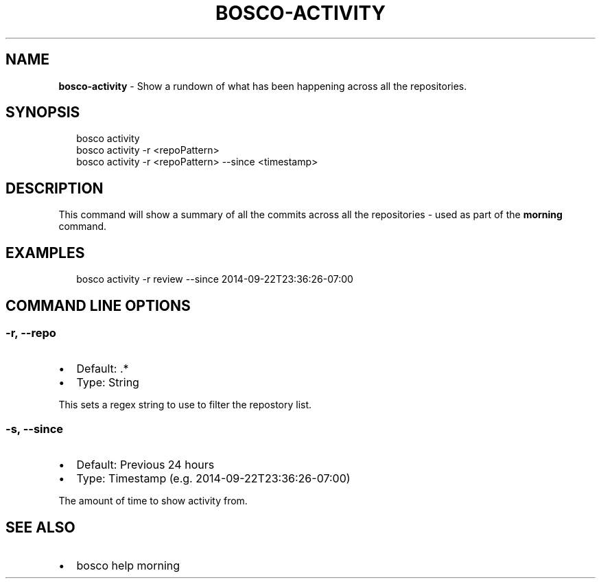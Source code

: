 .TH "BOSCO\-ACTIVITY" "3" "January 2015" "" ""
.SH "NAME"
\fBbosco-activity\fR \- Show a rundown of what has been happening across all the repositories\.
.SH SYNOPSIS
.P
.RS 2
.nf
bosco activity
bosco activity \-r <repoPattern>
bosco activity \-r <repoPattern> \-\-since <timestamp>
.fi
.RE
.SH DESCRIPTION
.P
This command will show a summary of all the commits across all the repositories \- used as part of the \fBmorning\fR command\.
.SH EXAMPLES
.P
.RS 2
.nf
bosco activity \-r review \-\-since 2014\-09\-22T23:36:26\-07:00
.fi
.RE
.SH COMMAND LINE OPTIONS
.SS \-r, \-\-repo
.RS 0
.IP \(bu 2
Default: \.*
.IP \(bu 2
Type: String

.RE
.P
This sets a regex string to use to filter the repostory list\.
.SS \-s, \-\-since
.RS 0
.IP \(bu 2
Default: Previous 24 hours
.IP \(bu 2
Type: Timestamp (e\.g\. 2014\-09\-22T23:36:26\-07:00)

.RE
.P
The amount of time to show activity from\.
.SH SEE ALSO
.RS 0
.IP \(bu 2
bosco help morning

.RE
